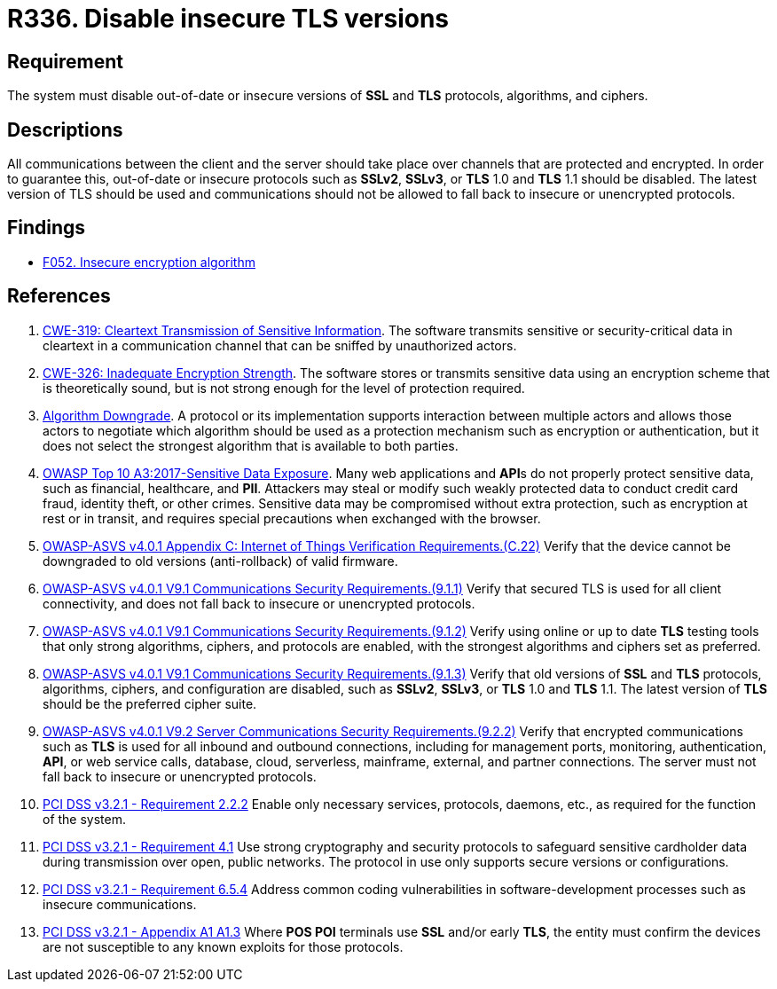 :slug: rules/336/
:category: cryptography
:description: This requirement establishes the importance of disabling out-of-date or insecure versions of TLS and SSL protocols.
:keywords: SSL, Version, Protocol, TLS, CWE, ASVS, OWASP, PCI DSS, Rules, Ethical Hacking, Pentesting
:rules: yes

= R336. Disable insecure TLS versions

== Requirement

The system must disable out-of-date or insecure versions
of *SSL* and *TLS* protocols, algorithms, and ciphers.

== Descriptions

All communications between the client and the server should take place over
channels that are protected and encrypted.
In order to guarantee this, out-of-date or insecure protocols such as *SSLv2*,
*SSLv3*, or *TLS* 1.0 and *TLS* 1.1 should be disabled.
The latest version of TLS should be used and communications should not be
allowed to fall back to insecure or unencrypted protocols.

== Findings

* [inner]#link:/web/findings/052/[F052. Insecure encryption algorithm]#

== References

. [[r1]] link:https://cwe.mitre.org/data/definitions/319.html[CWE-319: Cleartext Transmission of Sensitive Information].
The software transmits sensitive or security-critical data in cleartext in a
communication channel that can be sniffed by unauthorized actors.

. [[r2]] link:https://cwe.mitre.org/data/definitions/326.html[CWE-326: Inadequate Encryption Strength].
The software stores or transmits sensitive data using an encryption scheme that
is theoretically sound,
but is not strong enough for the level of protection required.

. [[r3]] link:https://cwe.mitre.org/data/definitions/757.html[Algorithm Downgrade].
A protocol or its implementation supports interaction between multiple actors
and allows those actors to negotiate which algorithm should be used as a
protection mechanism such as encryption or authentication,
but it does not select the strongest algorithm that is available to both
parties.

. [[r4]] link:https://owasp.org/www-project-top-ten/OWASP_Top_Ten_2017/Top_10-2017_A3-Sensitive_Data_Exposure[OWASP Top 10 A3:2017-Sensitive Data Exposure].
Many web applications and **API**s do not properly protect sensitive data,
such as financial, healthcare, and *PII*.
Attackers may steal or modify such weakly protected data to conduct credit card
fraud, identity theft, or other crimes.
Sensitive data may be compromised without extra protection,
such as encryption at rest or in transit, and requires special precautions when
exchanged with the browser.

. [[r5]] link:https://owasp.org/www-project-application-security-verification-standard/[OWASP-ASVS v4.0.1
Appendix C: Internet of Things Verification Requirements.(C.22)]
Verify that the device cannot be downgraded to old versions (anti-rollback) of
valid firmware.

. [[r6]] link:https://owasp.org/www-project-application-security-verification-standard/[OWASP-ASVS v4.0.1
V9.1 Communications Security Requirements.(9.1.1)]
Verify that secured TLS is used for all client connectivity,
and does not fall back to insecure or unencrypted protocols.

. [[r7]] link:https://owasp.org/www-project-application-security-verification-standard/[OWASP-ASVS v4.0.1
V9.1 Communications Security Requirements.(9.1.2)]
Verify using online or up to date *TLS* testing tools that only strong
algorithms, ciphers, and protocols are enabled,
with the strongest algorithms and ciphers set as preferred.

. [[r8]] link:https://owasp.org/www-project-application-security-verification-standard/[OWASP-ASVS v4.0.1
V9.1 Communications Security Requirements.(9.1.3)]
Verify that old versions of *SSL* and *TLS* protocols, algorithms, ciphers, and
configuration are disabled,
such as *SSLv2*, *SSLv3*, or *TLS* 1.0 and *TLS* 1.1.
The latest version of *TLS* should be the preferred cipher suite.

. [[r9]] link:https://owasp.org/www-project-application-security-verification-standard/[OWASP-ASVS v4.0.1
V9.2 Server Communications Security Requirements.(9.2.2)]
Verify that encrypted communications such as *TLS* is used for all inbound and
outbound connections,
including for management ports, monitoring, authentication, *API*,
or web service calls, database, cloud, serverless, mainframe, external,
and partner connections.
The server must not fall back to insecure or unencrypted protocols.

. [[r10]] link:https://www.pcisecuritystandards.org/documents/PCI_DSS_v3-2-1.pdf[PCI DSS v3.2.1 - Requirement 2.2.2]
Enable only necessary services, protocols, daemons, etc.,
as required for the function of the system.

. [[r11]] link:https://www.pcisecuritystandards.org/documents/PCI_DSS_v3-2-1.pdf[PCI DSS v3.2.1 - Requirement 4.1]
Use strong cryptography and security protocols to safeguard sensitive
cardholder data during transmission over open, public networks.
The protocol in use only supports secure versions or configurations.

. [[r12]] link:https://www.pcisecuritystandards.org/documents/PCI_DSS_v3-2-1.pdf[PCI DSS v3.2.1 - Requirement 6.5.4]
Address common coding vulnerabilities in software-development processes such as
insecure communications.

. [[r13]] link:https://www.pcisecuritystandards.org/documents/PCI_DSS_v3-2-1.pdf[PCI DSS v3.2.1 - Appendix A1 A1.3]
Where **POS POI** terminals use *SSL* and/or early *TLS*,
the entity must confirm the devices are not susceptible to any known exploits
for those protocols.
